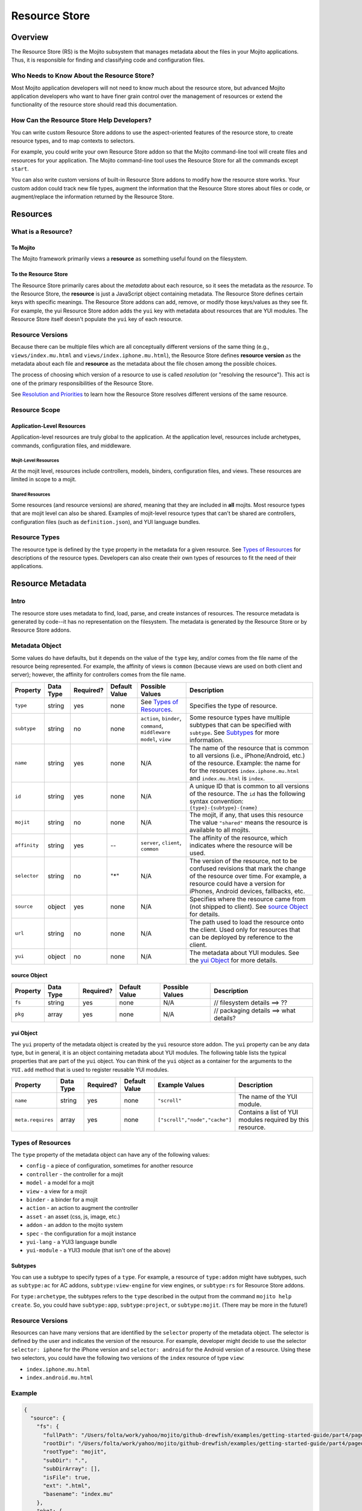 ==============
Resource Store
==============



.. _rs-intro:

Overview
========

The Resource Store (RS) is the Mojito subsystem that manages metadata about the files in your 
Mojito applications. Thus, it is 
responsible for finding and classifying code and configuration files.


.. _intro-who:

Who Needs to Know About the Resource Store?
-------------------------------------------

Most Mojito application developers will not need to know much about the resource store, but 
advanced Mojito application developers who want to have finer grain control over the management 
of resources or extend the functionality of the resource store should read this documentation.

.. track new files types or modify information that the |RS| tracks through metadata can write 
.. their own |RS| addons.

.. _intro-use:

How Can the Resource Store Help Developers?
-------------------------------------------

You can write custom |RS| addons to use the aspect-oriented features of
the resource store, to create resource types, and to map contexts to selectors.

For example, you could write your own |RS| addon so that the Mojito command-line
tool will create files and resources for your application. The Mojito command-line
tool uses the |RS| for all the commands except ``start``. 

You can also write custom versions of built-in |RS| addons to modify how the resource store works. 
Your custom addon could track new file types, augment the information that the |RS| stores about files or 
code, or augment/replace the information returned by the |RS|.            
         

.. _rs-resources:

Resources
=========

.. _resources-what:

What is a Resource?
-------------------

.. _what-to_mojito:

To Mojito
#########

The Mojito framework primarily views a **resource** as something useful found on the filesystem.

.. _what-to_rs:

To the Resource Store
#####################

The |RS| primarily cares about the *metadata* about each resource, so it sees the 
metadata as the *resource*.  To the |RS|, the **resource** is just a JavaScript object containing 
metadata.  The |RS| defines certain keys with specific meanings.  The |RS| addons 
can add, remove, or modify those keys/values as they see fit.  For 
example, the yui |RS| addon adds the ``yui`` key with metadata 
about resources that are YUI modules.  The |RS| itself doesn't populate 
the ``yui`` key of each resource.


.. _resources-versions:

Resource Versions
-----------------

Because there can be multiple files which are all conceptually different versions of the
same thing (e.g., ``views/index.mu.html`` and ``views/index.iphone.mu.html``), the |RS| defines
**resource version** as the metadata about each file and **resource** as the metadata
about the file chosen among the possible choices.

The process of choosing which version of a resource to use is called *resolution* (or
"resolving the resource").  This act is one of the primary responsibilities of the |RS|.

See `Resolution and Priorities <how-resolution>`_ to learn how the |RS| resolves 
different versions of the same resource.

.. _resources-scope:

Resource Scope
--------------

.. _scope-application:

Application-Level Resources
###########################

Application-level resources are truly global to the application.
At the application level, resources include archetypes, commands, configuration files, and 
middleware. 


.. _scope-mojit:

Mojit-Level Resources
`````````````````````

At the mojit level, resources include controllers, models, binders, configuration files, and views. 
These resources are limited in scope to a mojit.

.. _scope-shared:

Shared Resources
````````````````

Some resources (and resource versions) are *shared*, meaning that they are included in **all**
mojits.  Most resource types that are mojit level can also be shared.  Examples of mojit-level
resource types that can't be shared are controllers, configuration files (such as 
``definition.json``), and YUI language bundles.

.. _resources-types:

Resource Types
--------------

The resource type is defined by the ``type`` property in the metadata for a given resource.
See `Types of Resources <metadata_obj-types_resources>`_ for descriptions of the resource 
types. Developers can also create their own types of resources to fit the need of their 
applications. 



.. _rs-metadata:

Resource Metadata
=================

.. _metadata-intro:

Intro
-----

The resource store uses metadata to find, load, parse, and create instances of resources. The 
resource metadata is generated by code--it has no representation on the filesystem. The metadata
is generated by the |RS| or by |RS| addons.   


.. _metadata-obj:

Metadata Object
---------------

Some values do have defaults, but it depends on the value of the ``type`` 
key, and/or comes from the file name of the resource being represented. 
For example, the affinity of views is ``common`` (because views are used 
on both client and server); however, the affinity for controllers comes 
from the file name.        

+------------------------+---------------+-----------+---------------+-----------------------------+---------------------------------------------+
| Property               | Data Type     | Required? | Default Value | Possible Values             | Description                                 |
+========================+===============+===========+===============+=============================+=============================================+
| ``type``               | string        | yes       | none          | See `Types of Resources <ty | Specifies the type of resource.             | 
|                        |               |           |               | pes_resources>`_.           |                                             |
+------------------------+---------------+-----------+---------------+-----------------------------+---------------------------------------------+
| ``subtype``            | string        | no        | none          | ``action``, ``binder``,     | Some resource types have multiple subtypes  |
|                        |               |           |               | ``command``, ``middleware`` | that can be specified with ``subtype``. See |
|                        |               |           |               | ``model``, ``view``         | `Subtypes <subtypes_resources>`_ for more   |
|                        |               |           |               |                             | information.                                |   
+------------------------+---------------+-----------+---------------+-----------------------------+---------------------------------------------+
| ``name``               | string        | yes       | none          | N/A                         | The name of the resource that is common to  |
|                        |               |           |               |                             | all versions (i.e., iPhone/Android, etc.)   | 
|                        |               |           |               |                             | of the resource. Example: the name for      |
|                        |               |           |               |                             | for the resources ``index.iphone.mu.html``  |
|                        |               |           |               |                             | and ``index.mu.html`` is ``index``.         |
+------------------------+---------------+-----------+---------------+-----------------------------+---------------------------------------------+
| ``id``                 | string        | yes       | none          | N/A                         | A unique ID that is common to all versions  | 
|                        |               |           |               |                             | of the  resource. The ``id`` has the        |
|                        |               |           |               |                             | following syntax convention:                |
|                        |               |           |               |                             | ``{type}-{subtype}-{name}``                 | 
+------------------------+---------------+-----------+---------------+-----------------------------+---------------------------------------------+
| ``mojit``              | string        | no        | none          | N/A                         | The mojit, if any, that uses this resource  | 
|                        |               |           |               |                             | The value ``"shared"`` means the resource   |
|                        |               |           |               |                             | is available to all mojits.                 | 
+------------------------+---------------+-----------+---------------+-----------------------------+---------------------------------------------+
| ``affinity``           | string        | yes       | --            | ``server``, ``client``,     | The affinity of the resource, which         |
|                        |               |           |               | ``common``                  | indicates where the resource will be used.  |
+------------------------+---------------+-----------+---------------+-----------------------------+---------------------------------------------+
| ``selector``           | string        | no        | "*"           | N/A                         | The version of the resource, not to be      |
|                        |               |           |               |                             | confused revisions that mark the change of  |
|                        |               |           |               |                             | the resource over time. For example, a      |
|                        |               |           |               |                             | resource could have a version for iPhones,  |
|                        |               |           |               |                             | Android devices, fallbacks, etc.            |
+------------------------+---------------+-----------+---------------+-----------------------------+---------------------------------------------+
| ``source``             | object        | yes       | none          | N/A                         | Specifies where the resource came from      |
|                        |               |           |               |                             | (not shipped to client). See `source Object |
|                        |               |           |               |                             | <src_obj>`_ for details.                    |
+------------------------+---------------+-----------+---------------+-----------------------------+---------------------------------------------+
| ``url``                | string        | no        | none          | N/A                         | The path used to load the resource          | 
|                        |               |           |               |                             | onto the client. Used only for resources    |
|                        |               |           |               |                             | that can be deployed by reference to the    |
|                        |               |           |               |                             | client.                                     |
+------------------------+---------------+-----------+---------------+-----------------------------+---------------------------------------------+
| ``yui``                | object        | no        | none          | N/A                         | The metadata about YUI modules. See the     |
|                        |               |           |               |                             | `yui Object <yui_obj>`_ for more details.   |
+------------------------+---------------+-----------+---------------+-----------------------------+---------------------------------------------+

.. _src_obj:

source Object
#############

+------------------------+---------------+-----------+---------------+-------------------------------+---------------------------------------------+
| Property               | Data Type     | Required? | Default Value | Possible Values               | Description                                 |
+========================+===============+===========+===============+===============================+=============================================+
| ``fs``                 | string        | yes       | none          | N/A                           | // filesystem details ==> ??                |
+------------------------+---------------+-----------+---------------+-------------------------------+---------------------------------------------+
| ``pkg``                | array         | yes       | none          | N/A                           | // packaging details ==> what details?      |
+------------------------+---------------+-----------+---------------+-------------------------------+---------------------------------------------+

.. _yui_obj:

yui Object
##########

The ``yui`` property of the metadata object is created by the ``yui`` resource store addon. The
``yui`` property can be any data type, but in general, it is an object 
containing metadata about YUI modules. The following table lists the typical properties that are 
part of the ``yui`` object. You can think of the ``yui`` object as a container for the arguments to 
the ``YUI.add`` method that is used to register reusable YUI modules.

+------------------------+---------------+-----------+---------------+-------------------------------+---------------------------------------------+
| Property               | Data Type     | Required? | Default Value | Example Values                | Description                                 |
+========================+===============+===========+===============+===============================+=============================================+
| ``name``               | string        | yes       | none          | ``"scroll"``                  | The name of the YUI module.                 |
+------------------------+---------------+-----------+---------------+-------------------------------+---------------------------------------------+
| ``meta.requires``      | array         | yes       | none          | ``["scroll","node","cache"]`` | Contains a list of YUI modules required by  |
|                        |               |           |               |                               | this resource.                              |
+------------------------+---------------+-----------+---------------+-------------------------------+---------------------------------------------+


.. _metadata-types:

Types of Resources
------------------

The ``type`` property of the metadata object can have any of the following values:

- ``config``      - a piece of configuration, sometimes for another resource
- ``controller``  - the controller for a mojit
- ``model``       - a model for a mojit
- ``view``        - a view for a mojit
- ``binder``      - a binder for a mojit
- ``action``      - an action to augment the controller
- ``asset``       - an asset (css, js, image, etc.)
- ``addon``       - an addon to the mojito system
- ``spec``        - the configuration for a mojit instance
- ``yui-lang``    - a YUI3 language bundle
- ``yui-module``  - a YUI3 module (that isn't one of the above)

.. _types-subtypes:

Subtypes
########

You can use a subtype to specify types of a ``type``. For example, a 
resource of ``type:addon`` might have subtypes, such as ``subtype:ac`` for AC addons,  
``subtype:view-engine`` for view engines, or ``subtype:rs`` for |RS| addons. 

For ``type:archetype``, the subtypes refers to the ``type`` described in the output from 
the command ``mojito help create``.  So, you could have ``subtype:app``, ``subtype:project``, or 
``subtype:mojit``.  (There may be more in the future!)       

.. _metatdata-versions:

Resource Versions
-----------------

Resources can have many versions that are identified by the ``selector`` property of the
metadata object. The selector is defined by the user and indicates the version of the resource.
For example, developer might decide to use the selector ``selector: iphone`` for the iPhone version 
and ``selector: android`` for the Android version of a resource. Using these two selectors, you 
could have the following two versions of the ``index`` resource of type ``view``:

- ``index.iphone.mu.html``
- ``index.android.mu.html``


.. _metadata-ex:

Example
-------


.. code-block:: javascript

   {
     "source": {
       "fs": {
         "fullPath": "/Users/folta/work/yahoo/mojito/github-drewfish/examples/getting-started-guide/part4/paged-yql/mojits/PagedFlickr/views/index.mu.html",
         "rootDir": "/Users/folta/work/yahoo/mojito/github-drewfish/examples/getting-started-guide/part4/paged-yql/mojits/PagedFlickr",
         "rootType": "mojit",
         "subDir": ".",
         "subDirArray": [],
         "isFile": true,
         "ext": ".html",
         "basename": "index.mu"
       },
       "pkg": {
         "name": "paged-yql",
         "version": "0.1.0",
         "depth": 0
       }
     },
     "type": "view",
     "name": "index",
     "id": "view--index",
     "mojit": "PagedFlickr",
     "affinity": "common",
     "selector": "iphone",
     "viewOutputFormat": "html",
     "viewEngine": "mu",
     "url": "/static/PagedFlickr/views/index.mu.html"
   } 
     

.. _rs-how:

How Does the Resource Store Work?
=================================

Understanding the workflow of the resource store will give help those who want to customize addons 
to write code and help others who don't plan on customizing addons to debug. 

In short, the resource store walks through the application-level, 
mojit-level, and ``npm`` module files (in that order) of a Mojito application, determines what type 
of resource each file is, creates metadata about the resource, and then registers the resource.

During this process, the resource store also does the following:

- pre-calculates ("resolving") which resource versions are used for each version of the mojit.
- keeps track of application-level resources (archetypes, commands, config files, and middleware).
- provides methods for events, including those specialized for 
  `aspect-orient programming (AOP) <http://en.wikipedia.org/wiki/Aspect-oriented_programming>`_.
- explicitly uses the addons `selector <intro-selector>`_ and `config <intro-config>`_.

In the following sections, we'll look at the process in a little more details. To see the code for 
the resource store, see the `store.server.js <https://github.com/yahoo/mojito/blob/develop/source/lib/store.server.js>`_
file.

.. _how-walk_fs:

Walking the Filesystem
----------------------

Resource versions are discovered by the |RS| at server-start time. The |RS| method ``preload``
first walks all the files in the application, excluding the ``node_modules`` directory. Next, all 
the files in the packages in `node_modules` are walked.  The packages are walked in breadth-first 
fashion, so that *shallower* packages have precedence above *deeper* ones. (Not all the packages 
are used, of course; only those that have declared themselves as extensions to Mojito.) Finally, 
if Mojito wasn't found in ``node_modules``, the globally-installed version of Mojito is walked.

After all that, the |RS| knows about all the resource versions.  Then it resolves those versions
into the resources as described in `Resolution and Priorities <how-resolution>`_.  

.. _how-resolution:

Resolution and Priorities
-------------------------

The resolving of resource version happens in the |RS| ``preload`` method as well.
The act of resolving the resource versions is really just resolving the affinities and selectors.
See `Resource Versions <metatdata-versions>`_ for a brief explanation about how affinities
and selectors determine different versions of a resource.

.. _resolution-selectors:

Selectors
#########

The order of the selectors is defined by a **priority-ordered selector list (POSL)**.  The POSL 
depends on the runtime context. 

Suppose an application has the following resources:

- ``controller.common.js``
- ``controller.common.iphone.js``
- ``controller.server.js``
- ``controller.server.phone.js``

In this application, the POSL for context ``{device:browser}`` might 
be ``['*']``, but the POSL 	for the context ``{device:iphone}`` might be ``['iphone','*']``.
We need to use a (prioritized) list of selectors instead of just a "selector that matches the 
context" because not all versions might exist for all selectors.  In the example above, if
``controller.server.iphone.js`` didn't exist, we should still do the right thing for context 
``{device:iphone}``.

.. _resolution-affinities:

Affinities
##########

The choice of a resource version depends on the **affinity** as well. If we're resolving versions 
for the server, versions with ``affinity:server`` will have higher priority than 
``affinity:common``, and ``affinity:client`` will be completely ignored.

.. _resolution-sources:

Sources
#######

The final consideration for priority is the **source**. Mojit-level versions have higher priority 
than shared versions.  Let's take a different application with the following resources:

- ``mojits/Foo/models/bar.common.js``
- ``models/bar.common.js``

In this application, the second resource is shared with all mojits. The mojit ``Foo``, however, has 
defined its own version of the same resource (``id: model--bar``), and so that should have higher 
priority than the shared one.

.. _resolution-relationships:

Relationships
#############

Finally, there's a **relationship** between the different types of priority.

#. The source has the highest priority.
#. The selector has the next highest priority.
#. The affinity has the least highest priority.

That means that if there exists, for example, both a ``controller.server.js`` and 
``controller.common.iphone.js``, for the server and context ``{device:iphone}``, the second version 
will be used because its selector is a higher priority match than its affinity.


All this is pre-calculated for each resource, for each possible runtime configuration (client or 
server, and
every possible runtime context).

.. _how-get_data:

Getting Data from the Resource Store
------------------------------------

Besides the standard ways that Mojito uses the resource store, there are two generic methods for 
getting resources and resource versions from the |RS|.

- ``getResourceVersions(filter)``
- ``getResources(env, ctx, filter)``

The APIs are intentionally similar.  Both return an array of resources, and the ``filter`` argument
can be used to restrict the returned resources (or versions). The ``filter`` is an object  
whose keys and values must match the returned resources (or versions).  Think of it as a *template*
or *partial resource* that all resources must match. For example, a filter of ``{type:'view'}``
will return all the views.

For mojit-level resources or resource versions, specify the mojit name in the filter.  For example,
filter ``{mojit:'Foo'}`` will return all resources (or versions) in the ``Foo`` mojit.

.. note:: Because of the resolution process, the resources returned for filter ``{mojit:'Foo'}``
          might contain shared resources.

To get mojit-level resources (or versions) from multiple mojits, you'll have to call
the method ``getResourceVersions`` or ``getResources`` for each mojit.  You can call 
``listAllMojits`` to get a list of all mojits.


.. _resource_store-addons:

Resource Store Built-In Addons
==============================

Intro
-----

Mojito comes with built-in resource store addons that are used by the |RS|
and the Mojito framework. These resource store addons are required by the |RS| and 
the Mojito framework. Thus, particular care must be taken when creating custom versions 
of them. 

The |RS| comes with the following four built-in addons:  

- ``config``
   - registers new resource type ``config`` found in ``.json`` files
   - provides an API for reading both context and straight-JSON files
   - provides sugar for reading the application's dimensions
- ``selector``
   - decides the priority-ordered list (POSL) to use for a context
   - looks (default implementation) for ``selector`` in ``application.json``. Because 
     ``application.json`` is a context configuration file, the ``selector`` can be contextualized 
     there.
- ``url``
   - calculates the static handler URL for appropriate resources (and resource versions)
   - stores the URL in the ``url`` key of the resource
   - calculates the asset URL base for each mojit
- ``yui``
   - registers new resource type ``yui-module`` found in the directories ``autoload`` 
     or ``yui_modules``
   - registers new resource type ``yui-lang`` found in the ``lang`` directory
   - calculates the ``yui`` metadata for resource versions that are YUI modules
   - pre-calculates corresponding YUI module dependencies when resources are resolved
     for each version of each mojit 
   - appends the pre-calculated YUI module dependencies for the controller and binders when 
     Mojito queries the |RS| for the details of a mojit (``getMojitTypeDetails`` method) 
   - provides methods used by Mojito to configure its YUI instances
  

.. _resource_store-custom_addons:

Creating Custom Versions of Built-In |RS| Addons
------------------------------------------------

We will be examining the ``selector`` and ``url`` addons to help you create custom versions of 
those addons. We do not recommend that you create custom versions of the 
``config`` or ``yui`` addons, so we will not be looking at those addons. Also, this documentation 
explains what the |RS| expects the addon to do, so you can create your own version of the addons. 
To learn what a |RS| built-in addons do, please refer to the |RSC|_ in the API documentation.


.. _intro-selector:

selector
########

.. _selector-desc:

Description
```````````

If you wish to use a different algorithm for to determine the selectors to use,
you can implement your own version of this |RS| addon.  It will need to go in the file
``addons/rs/selector.server.js`` of your application.  


.. _selector-reqs:

Requirements
````````````

Because the ``selector`` addon is used directly by the the resource store, all implementations 
need to provide the following method:

- ``getListFromContext(ctx)``

.. _selector-getListFromContext:

getListFromContext(ctx)
```````````````````````

Returns the priority-ordered selector list (POSL) for the context.

**Parameters:** 

- ``ctx <String>`` - The context that the application is running in. 

**Return:** 

``<Array>``

.. _selector-ex:

Example
```````

.. _url-intro:

url
###

.. _url-desc:

Description
```````````

The ``url`` addon calculates and manages the static handler URLs for resources.
The addon is not used by resource store core, but used by the static handler middleware.

If you wish to use a different algorithm to determine the URLs, you can
implement your own version of this |RS| addon.  It'll need to go in
``addons/rs/url.server.js`` in your application.

After the method ``preloadResourceVersions`` sets ``res.url`` to the static handler URL
for the resource, the method ``getMojitTypeDetails`` sets the mojit's ``assetsRoot``. 
The static handler URL can be a rollup URL.

The ``url`` addon also provides a method for the static handler middleware to find the 
filesystem path for a URL.


.. _url-reqs:

Requirements
````````````

The ``selector`` addon is required to have the following methods (see details for the methods in 
below sections):

- ``getPathForURL(url)``
- ``getSpecURL(id)``
- ``getURLPaths()``
- 

Your addon will also be required to do the following:

- Add the ``url`` metadatum to resource versions; this is where your addon will set the calculated 
  value (using ``beforeHostMethod('addResourceVersion')``).
- Add ``assetsRoot`` to the results of the method ``getMojitTypeDetails`, which is done with 
  ``onHostEvent('getMojitTypeDetails')``; ``assetsRoot`` is the common prefix for all assets in the 
  mojit. The built-in addon makes something like ``/static/Foo/assets`` for the ``Foo`` mojit.

.. _url-getPathForURL:

getPathForURL(url)
``````````````````
This method is called by the static handler middleware. Returns the full filesystem path for the 
URL.

**Parameters:** 

- ``url <String>`` - The URL that was previously generated.

**Return:** 

``<String>`` 

.. _url-getSpecURL:

getSpecURL(id)
``````````````
Returns the URL for the spec.

**Parameters:** 

- ``id <String>`` - the spec ID.

**Return:** 

``<String>`` 

.. _url-getURLPaths:

getURLPaths()
`````````````
Returns an object whose keys are all URLs and whose values are the corresponding filesystem paths.

**Parameters:** 

None.

**Return:** 

``<Object>`` 


.. _url-ex:

Example
```````

.. _rs-creating_rs_addons:

Creating Your Own Resource Store Addons
=======================================

.. _creating_rs_addons-intro:

Intro
-----

In this section, we will discuss the key methods, events, and give a simple example of a custom 
|RS| addon. You should be able to create your own custom |RS| addons afterward. 

.. _creating_rs_addons-anatomy:

Anatomy of a |RS| Addon
-----------------------

The resource store addons are implemented using the _|YUIPlugin| mechanism. In essence, a Mojito 
addon is a YUI plugin, so the skeleton of a |RS| addon will be the same as a YUI Plugin. 

See the _|RCS| for the parameters and return values for the |RS| methods.

.. _anatomy-key_methods:

Key Methods
###########

.. _key_methods-initialize:

initialize(config)
``````````````````

**Parameters:**

- ``config <Object>`` - contains the following: 
   - ``host <Object>`` - contains the resource store.
   - ``appRoot <String>`` - the directory of the application.
   - ``mojitoRoot <String>`` - the directory of the Mojito framework code.
      
.. _key_methods-preload:

preload()
`````````

Addons are loaded during this method, so it's not possible to hook in before ``preload`` is 
called. 

Within the ``preload`` method, the following host methods are called:
- `preloadResourceVersions <key_methods-preloadResourceVersions>`_ and
- `resolveResourceVersions <key_methods-resolveResourceVersions>`_.  

After ``preload`` has finished executing, you can hook in 
with ``afterHostMethod('preload', ...)``.

.. _key_methods-preloadResourceVersions:

preloadResourceVersions()
`````````````````````````

The |RS| walks the filesystem in this method. Before ``preloadResourceVersions`` is called, not 
much is known, though the static application configuration is available using the 
method ``getStaticAppConfig``.

Within the ``preloadResourceVersions`` method, the following host methods are called:  
- ``findResourceVersionByConvention``
- `parseResourceVersion <key_methods-parseResourceVersion>`_
- `addResourceVersion <key_methods-addResourceVersion>`_

After ``preloadResourceVersions`` has been called:
   - All the resource versions have been loaded and are available through the method 
     ``getResourceVersions``.
   - The |RS| has ``selectors`` object whose keys are all selectors in the application. 
     The values for the keys are just ``true``.


.. _key_methods-findResourceVersionByConvention:

findResourceVersionByConvention()
`````````````````````````````````

This method is called on each directory or file being walked and is used to decide if the 
path is a resource version. The return value can be a bit confusing, so read API docs carefully 
and feel free to post any questions that you have to the 
`Yahoo! Mojito Forum <http://developer.yahoo.com/forum/Yahoo-Mojito/>`_.

Typically, you would hook into this method with the ``afterHostMethod()`` method to register your 
own resource version types. This method should work together with your 
own version of the ``parseResourceVersion`` method.
    
.. _key_methods-parseResourceVersion:

parseResourceVersion()
``````````````````````

This method creates an actual resource version.

Typically, you would hook into this method with the `beforeHostMethod()` method to create 
your own resource versions. This should work together with your own version 
of the ``findResourceVersionByConvention`` method.

.. _key_methods-addResourceVersion:
    
addResourceVersion()
````````````````````

This method is called to save the resource version into the |RS|.
Typically, if you want to modify/augment an existing resource version, hook into this with the
``beforeHostMethod`` method.


.. _key_methods-resolveResourceVersions:

resolveResourceVersions()
`````````````````````````

This method resolves the resource versions into resources.
As a resource version is resolved, the ``mojitResourcesResolved`` event is called
After the method has been executed, all resource versions have been resolved.
    
.. _key_methods-serializeClientStore:

serializeClientStore()
``````````````````````

This method is called during runtime as Mojito creates the configuration for the client-side 
Mojito.


.. _anatomy-key_events:

Key Events
##########

.. _key_events-mojitResourcesResolved:

mojitResourcesResolved
``````````````````````

This event is called when the resources in a mojit are resolved.

.. _key_events-getMojitTypeDetails:

getMojitTypeDetails
```````````````````

This event is called during runtime as Mojito creates an "instance" used to dispatch a mojit.

.. _creating_rs_addons-ex:

Example
-------

.. _creating_rs_addons_ex-rs_addon:

|RS| Addon
##########

The following |RS| addon registers the new resource type ``text`` for text files.

``addons/rs/text.server.js``

.. code-block:: javascript


   YUI.add('addon-rs-text', function(Y, NAME) {

     var libpath = require('path');

     function RSddonText() {
       RSAddonText.superclass.constructor.apply(this, arguments);
     },
     RSAddonText.NS = 'text';
     RSAddonText.ATT|RS| = {};

     Y.extend(RSAddonText, Y.Plugin.Base, {

       initializer: function(config) {
         this.rs = config.host;
         this.appRoot = config.appRoot;
         this.mojitoRoot = config.mojitoRoot;
         this.afterHostMethod('findResourceVersionByConvention', this.findResourceVersionByConvention, this);
         this.beforeHostMethod('parseResourceVersion', this.parseResourceVersion, this);
       },

       destructor: function() {
         // TODO:  needed to break cycle so we don't leak memory?
         this.rs = null;
       },

       /**
       * Using AOP, this is called after the ResourceStore's version.
       * @method findResourceVersionByConvention
       * @param source {object} metadata about where the resource is located
       * @param mojitType {string} name of mojit to which the resource likely belongs
       * @return {object||null} for config file resources, returns metadata signifying that
       */
       findResourceVersionByConvention: function(source, mojitType) {
         // We only care about files
         if (!source.fs.isFile) {
           return;
         }

         // We only care about txt files
         if ('.txt' !== source.fs.ext) {
           return;
         }
         
         return new Y.Do.AlterReturn(null, {
           type: 'text'
         });
       },

       /**
       * Using AOP, this is called before the ResourceStore's version.
       * @method parseResourceVersion
       * @param source {object} metadata about where the resource is located
       * @param type {string} type of the resource
       * @param subtype {string} subtype of the resource
       * @param mojitType {string} name of mojit to which the resource likely belongs
       * @return {object||null} for config file resources, returns the resource metadata
       */
       parseResourceVersion: function(source, type, subtype, mojitType) {
         var res;

         if ('text' !== type) {
           return;
         }
         res = {
           source: source,
           type: 'text',
           affinity: 'server',
           selector: '*'
         };
         if ('app' !== source.fs.rootType) {
           res.mojit = mojitType;
         }
         res.name = libpath.join(source.fs.subDir, source.fs.basename);
         res.id = [res.type, res.subtype, res.name].join('-');
         return new Y.Do.Halt(null, res);
       }
     });
     Y.namespace('mojito.addons.rs');
     Y.mojito.addons.rs.text = |RS|AddonText;

   }, '0.0.1', { requires: ['plugin', 'oop']});

.. _creating_rs_addons_ex-text_addon:

Text Addon
##########

The Text Addon provides accessors so that the controller can access resources of type ``text``.
You could use this example addon as a model for writing an addon that allows a controller
to access other resource types such as ``xml`` or ``yaml``.

``addons/ac/text.server.js``

.. code-block:: javascript


   YUI.add('addon-ac-text', function(Y, NAME) {

     var libfs = require('fs');

     function Addon(command, adapter, ac) {
       this._ctx = ac.command.context;
     }
     Addon.prototype = {
     
       namespace: 'text',

       setStore: function(store) {
         this._store = store;
       },
       list: function() {
         var r, res, ress, list = [];
         ress = this._store.store.getResources('server', this._ctx, {type:'text'});
         for (r = 0; r < ress.length; r += 1) {
           res = ress[r];
           list.push(res.name);
         }
         return list;
       },
       read: function(name, cb) {
         var ress;
         ress = this._store.store.getResources('server', this._ctx, {type:'text', name:name});
         if (!ress || 1 !== ress.length) {
           cb(new Error('Unknown text file ' + name));
         }
         libfs.readFile(ress[0].source.fs.fullPath, 'utf-8', function(err, body) {
           cb(err, body);
         });
       }
     };
     Y.mojito.addons.ac.text = Addon;
     }, '0.1.0', {requires: ['mojito']}
   );
   
.. _creating_rs_addons_ex-controller:   

Controller
##########

``mojits/Viewer/controller.server.js``


.. code:: javascript

   YUI.add('Viewer', function(Y, NAME) {
   
     Y.mojito.controllers[NAME] = {

       init: function(config) {
         this.config = config;
       },

       index: function(ac) {
         var chosen; // TODO:  use form input to choose a text file
         if (!chosen) {
           var list;
           list = ac.text.list();
           chosen = list[0];
         }
         ac.assets.addCss('./index.css');
         ac.text.read(chosen, function(err, body) {
           if (err) {
             return ac.error(err);
           }
           ac.done({body: body});
         });
       }
     };
   }, '1.0.1', {requires: ['mojito', 'addon-ac-text']});
   
   

.. |RS| replace:: Resource Store
.. |RSC| replace:: ResourceStore.server Class
.. _RSC: http://developer.yahoo.com/cocktails/mojito/api/classes/ResourceStore.server.html
.. |YUIPlugin| replace:: YUI Plugin
.. _YUIPlugin: http://yuilibrary.com/yui/docs/plugin/
                                                                 